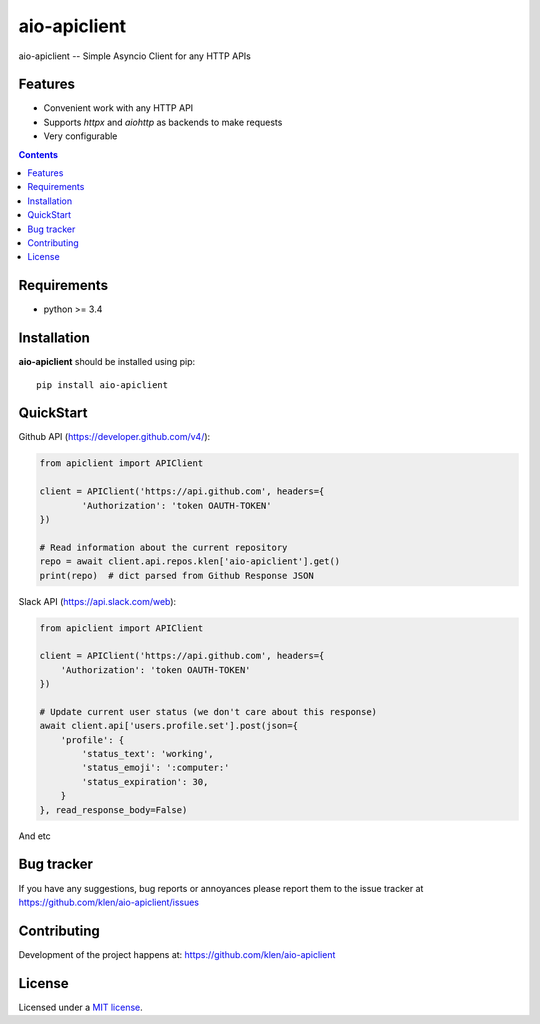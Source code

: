 aio-apiclient
#############

.. _description:

aio-apiclient -- Simple Asyncio Client for any HTTP APIs

.. _badges:

.. image:: https://github.com/klen/aio-apiclient/workflows/tests/badge.svg
    :target: https://github.com/klen/aio-apiclient/actions
    :alt: Tests Status

.. image:: https://img.shields.io/pypi/v/aio-apiclient
    :target: https://pypi.org/project/aio-apiclient/
    :alt: PYPI Version

.. _features:

Features
========

- Convenient work with any HTTP API
- Supports `httpx` and `aiohttp` as backends to make requests
- Very configurable

.. _contents:

.. contents::

.. _requirements:

Requirements
=============

- python >= 3.4

.. _installation:

Installation
=============

**aio-apiclient** should be installed using pip: ::

    pip install aio-apiclient

.. _usage:

QuickStart
==========

Github API (https://developer.github.com/v4/):

.. code:: python

    from apiclient import APIClient

    client = APIClient('https://api.github.com', headers={
            'Authorization': 'token OAUTH-TOKEN'
    })

    # Read information about the current repository
    repo = await client.api.repos.klen['aio-apiclient'].get()
    print(repo)  # dict parsed from Github Response JSON


Slack API (https://api.slack.com/web):

.. code:: python

    from apiclient import APIClient

    client = APIClient('https://api.github.com', headers={
        'Authorization': 'token OAUTH-TOKEN'
    })

    # Update current user status (we don't care about this response)
    await client.api['users.profile.set'].post(json={
        'profile': {
            'status_text': 'working',
            'status_emoji': ':computer:'
            'status_expiration': 30,
        }
    }, read_response_body=False)


And etc

.. _bugtracker:

Bug tracker
===========

If you have any suggestions, bug reports or
annoyances please report them to the issue tracker
at https://github.com/klen/aio-apiclient/issues

.. _contributing:

Contributing
============

Development of the project happens at: https://github.com/klen/aio-apiclient

.. _license:

License
========

Licensed under a `MIT license`_.


.. _links:


.. _klen: https://github.com/klen

.. _MIT license: http://opensource.org/licenses/MIT

